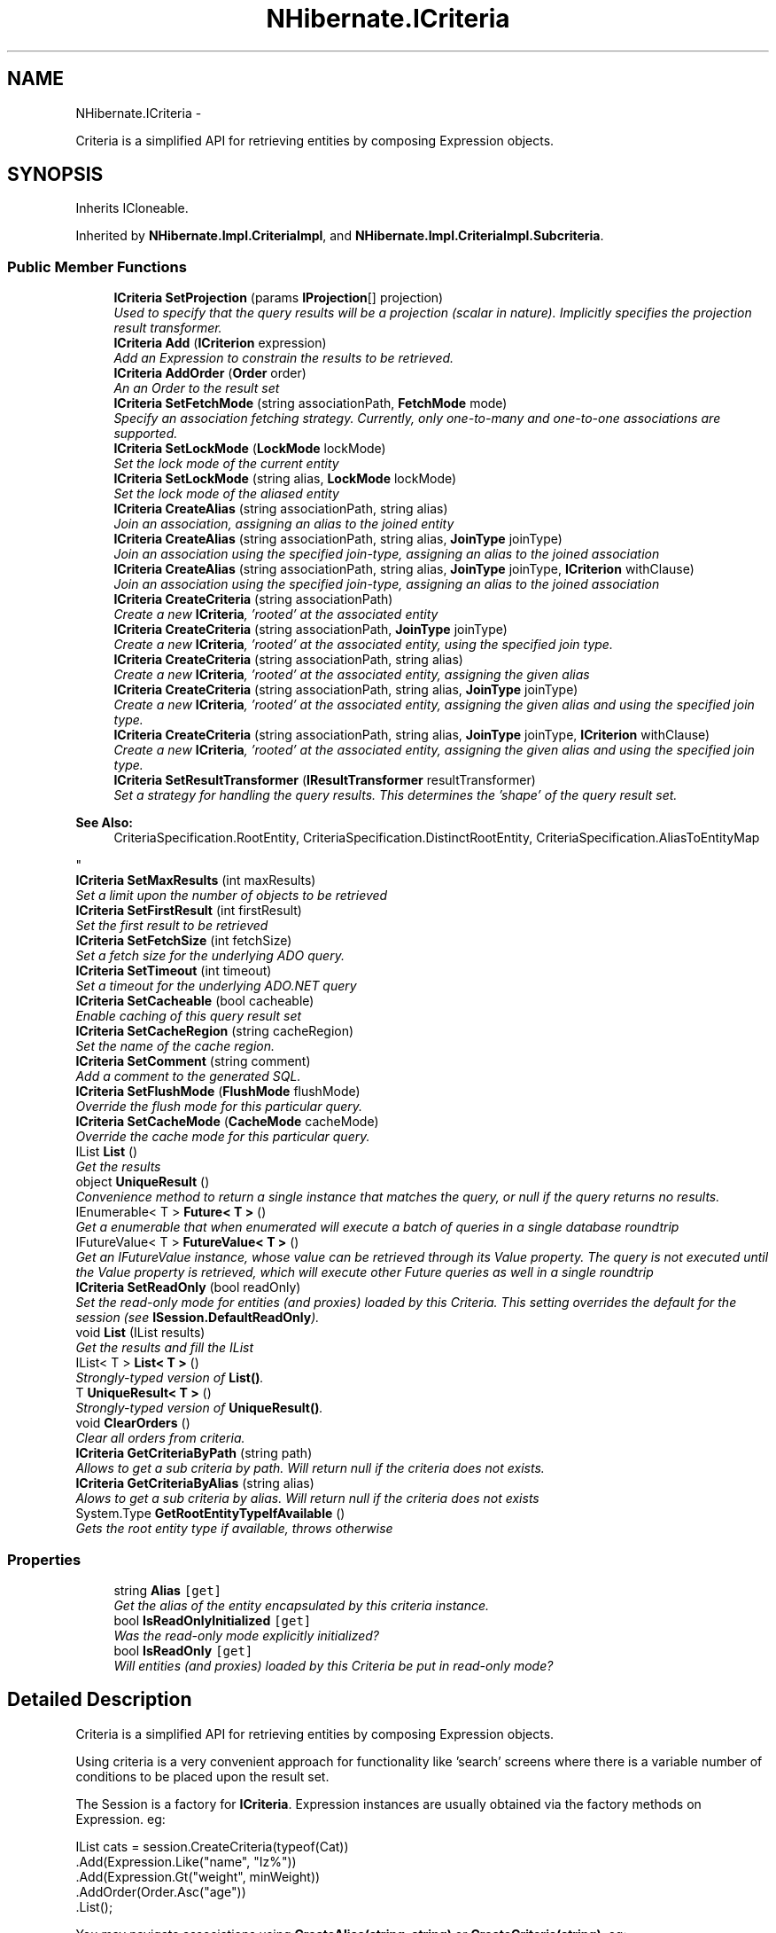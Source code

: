 .TH "NHibernate.ICriteria" 3 "Fri Jul 5 2013" "Version 1.0" "HSA.InfoSys" \" -*- nroff -*-
.ad l
.nh
.SH NAME
NHibernate.ICriteria \- 
.PP
Criteria is a simplified API for retrieving entities by composing Expression objects\&.  

.SH SYNOPSIS
.br
.PP
.PP
Inherits ICloneable\&.
.PP
Inherited by \fBNHibernate\&.Impl\&.CriteriaImpl\fP, and \fBNHibernate\&.Impl\&.CriteriaImpl\&.Subcriteria\fP\&.
.SS "Public Member Functions"

.in +1c
.ti -1c
.RI "\fBICriteria\fP \fBSetProjection\fP (params \fBIProjection\fP[] projection)"
.br
.RI "\fIUsed to specify that the query results will be a projection (scalar in nature)\&. Implicitly specifies the projection result transformer\&. \fP"
.ti -1c
.RI "\fBICriteria\fP \fBAdd\fP (\fBICriterion\fP expression)"
.br
.RI "\fIAdd an Expression to constrain the results to be retrieved\&. \fP"
.ti -1c
.RI "\fBICriteria\fP \fBAddOrder\fP (\fBOrder\fP order)"
.br
.RI "\fIAn an Order to the result set \fP"
.ti -1c
.RI "\fBICriteria\fP \fBSetFetchMode\fP (string associationPath, \fBFetchMode\fP mode)"
.br
.RI "\fISpecify an association fetching strategy\&. Currently, only one-to-many and one-to-one associations are supported\&. \fP"
.ti -1c
.RI "\fBICriteria\fP \fBSetLockMode\fP (\fBLockMode\fP lockMode)"
.br
.RI "\fISet the lock mode of the current entity \fP"
.ti -1c
.RI "\fBICriteria\fP \fBSetLockMode\fP (string alias, \fBLockMode\fP lockMode)"
.br
.RI "\fISet the lock mode of the aliased entity \fP"
.ti -1c
.RI "\fBICriteria\fP \fBCreateAlias\fP (string associationPath, string alias)"
.br
.RI "\fIJoin an association, assigning an alias to the joined entity \fP"
.ti -1c
.RI "\fBICriteria\fP \fBCreateAlias\fP (string associationPath, string alias, \fBJoinType\fP joinType)"
.br
.RI "\fIJoin an association using the specified join-type, assigning an alias to the joined association \fP"
.ti -1c
.RI "\fBICriteria\fP \fBCreateAlias\fP (string associationPath, string alias, \fBJoinType\fP joinType, \fBICriterion\fP withClause)"
.br
.RI "\fIJoin an association using the specified join-type, assigning an alias to the joined association \fP"
.ti -1c
.RI "\fBICriteria\fP \fBCreateCriteria\fP (string associationPath)"
.br
.RI "\fICreate a new \fBICriteria\fP, 'rooted' at the associated entity \fP"
.ti -1c
.RI "\fBICriteria\fP \fBCreateCriteria\fP (string associationPath, \fBJoinType\fP joinType)"
.br
.RI "\fICreate a new \fBICriteria\fP, 'rooted' at the associated entity, using the specified join type\&. \fP"
.ti -1c
.RI "\fBICriteria\fP \fBCreateCriteria\fP (string associationPath, string alias)"
.br
.RI "\fICreate a new \fBICriteria\fP, 'rooted' at the associated entity, assigning the given alias \fP"
.ti -1c
.RI "\fBICriteria\fP \fBCreateCriteria\fP (string associationPath, string alias, \fBJoinType\fP joinType)"
.br
.RI "\fICreate a new \fBICriteria\fP, 'rooted' at the associated entity, assigning the given alias and using the specified join type\&. \fP"
.ti -1c
.RI "\fBICriteria\fP \fBCreateCriteria\fP (string associationPath, string alias, \fBJoinType\fP joinType, \fBICriterion\fP withClause)"
.br
.RI "\fICreate a new \fBICriteria\fP, 'rooted' at the associated entity, assigning the given alias and using the specified join type\&. \fP"
.ti -1c
.RI "\fBICriteria\fP \fBSetResultTransformer\fP (\fBIResultTransformer\fP resultTransformer)"
.br
.RI "\fISet a strategy for handling the query results\&. This determines the 'shape' of the query result set\&. 
.PP
\fBSee Also:\fP
.RS 4
CriteriaSpecification\&.RootEntity, CriteriaSpecification\&.DistinctRootEntity, CriteriaSpecification\&.AliasToEntityMap
.PP
.RE
.PP
\fP"
.ti -1c
.RI "\fBICriteria\fP \fBSetMaxResults\fP (int maxResults)"
.br
.RI "\fISet a limit upon the number of objects to be retrieved \fP"
.ti -1c
.RI "\fBICriteria\fP \fBSetFirstResult\fP (int firstResult)"
.br
.RI "\fISet the first result to be retrieved \fP"
.ti -1c
.RI "\fBICriteria\fP \fBSetFetchSize\fP (int fetchSize)"
.br
.RI "\fISet a fetch size for the underlying ADO query\&. \fP"
.ti -1c
.RI "\fBICriteria\fP \fBSetTimeout\fP (int timeout)"
.br
.RI "\fISet a timeout for the underlying ADO\&.NET query \fP"
.ti -1c
.RI "\fBICriteria\fP \fBSetCacheable\fP (bool cacheable)"
.br
.RI "\fIEnable caching of this query result set \fP"
.ti -1c
.RI "\fBICriteria\fP \fBSetCacheRegion\fP (string cacheRegion)"
.br
.RI "\fISet the name of the cache region\&. \fP"
.ti -1c
.RI "\fBICriteria\fP \fBSetComment\fP (string comment)"
.br
.RI "\fIAdd a comment to the generated SQL\&. \fP"
.ti -1c
.RI "\fBICriteria\fP \fBSetFlushMode\fP (\fBFlushMode\fP flushMode)"
.br
.RI "\fIOverride the flush mode for this particular query\&. \fP"
.ti -1c
.RI "\fBICriteria\fP \fBSetCacheMode\fP (\fBCacheMode\fP cacheMode)"
.br
.RI "\fIOverride the cache mode for this particular query\&. \fP"
.ti -1c
.RI "IList \fBList\fP ()"
.br
.RI "\fIGet the results \fP"
.ti -1c
.RI "object \fBUniqueResult\fP ()"
.br
.RI "\fIConvenience method to return a single instance that matches the query, or null if the query returns no results\&. \fP"
.ti -1c
.RI "IEnumerable< T > \fBFuture< T >\fP ()"
.br
.RI "\fIGet a enumerable that when enumerated will execute a batch of queries in a single database roundtrip \fP"
.ti -1c
.RI "IFutureValue< T > \fBFutureValue< T >\fP ()"
.br
.RI "\fIGet an IFutureValue instance, whose value can be retrieved through its Value property\&. The query is not executed until the Value property is retrieved, which will execute other Future queries as well in a single roundtrip \fP"
.ti -1c
.RI "\fBICriteria\fP \fBSetReadOnly\fP (bool readOnly)"
.br
.RI "\fISet the read-only mode for entities (and proxies) loaded by this Criteria\&. This setting overrides the default for the session (see \fBISession\&.DefaultReadOnly\fP)\&. \fP"
.ti -1c
.RI "void \fBList\fP (IList results)"
.br
.RI "\fIGet the results and fill the IList \fP"
.ti -1c
.RI "IList< T > \fBList< T >\fP ()"
.br
.RI "\fIStrongly-typed version of \fBList()\fP\&. \fP"
.ti -1c
.RI "T \fBUniqueResult< T >\fP ()"
.br
.RI "\fIStrongly-typed version of \fBUniqueResult()\fP\&. \fP"
.ti -1c
.RI "void \fBClearOrders\fP ()"
.br
.RI "\fIClear all orders from criteria\&. \fP"
.ti -1c
.RI "\fBICriteria\fP \fBGetCriteriaByPath\fP (string path)"
.br
.RI "\fIAllows to get a sub criteria by path\&. Will return null if the criteria does not exists\&. \fP"
.ti -1c
.RI "\fBICriteria\fP \fBGetCriteriaByAlias\fP (string alias)"
.br
.RI "\fIAlows to get a sub criteria by alias\&. Will return null if the criteria does not exists \fP"
.ti -1c
.RI "System\&.Type \fBGetRootEntityTypeIfAvailable\fP ()"
.br
.RI "\fIGets the root entity type if available, throws otherwise \fP"
.in -1c
.SS "Properties"

.in +1c
.ti -1c
.RI "string \fBAlias\fP\fC [get]\fP"
.br
.RI "\fIGet the alias of the entity encapsulated by this criteria instance\&. \fP"
.ti -1c
.RI "bool \fBIsReadOnlyInitialized\fP\fC [get]\fP"
.br
.RI "\fIWas the read-only mode explicitly initialized? \fP"
.ti -1c
.RI "bool \fBIsReadOnly\fP\fC [get]\fP"
.br
.RI "\fIWill entities (and proxies) loaded by this Criteria be put in read-only mode? \fP"
.in -1c
.SH "Detailed Description"
.PP 
Criteria is a simplified API for retrieving entities by composing Expression objects\&. 

Using criteria is a very convenient approach for functionality like 'search' screens where there is a variable number of conditions to be placed upon the result set\&. 
.PP
The Session is a factory for \fBICriteria\fP\&. Expression instances are usually obtained via the factory methods on Expression\&. eg: 
.PP
.PP
.nf
IList cats = session\&.CreateCriteria(typeof(Cat))
    \&.Add(Expression\&.Like("name", "Iz%"))
    \&.Add(Expression\&.Gt("weight", minWeight))
    \&.AddOrder(Order\&.Asc("age"))
    \&.List();
.fi
.PP
 You may navigate associations using \fBCreateAlias(string, string)\fP or \fBCreateCriteria(string)\fP\&. eg: 
.PP
.nf
IList&lt;Cat&gt; cats = session\&.CreateCriteria&lt;Cat&gt;
    \&.CreateCriteria("kittens")
    \&.Add(Expression\&.like("name", "Iz%"))
    \&.List&lt;Cat&gt;();

.fi
.PP
 
.PP
You may specify projection and aggregation using \fCProjection\fP instances obtained via the factory methods on \fCProjections\fP\&. eg: 
.PP
.nf
IList&lt;Cat&gt; cats = session\&.CreateCriteria&lt;Cat&gt;
    \&.SetProjection(
        Projections\&.ProjectionList()
            \&.Add(Projections\&.RowCount())
            \&.Add(Projections\&.Avg("weight"))
            \&.Add(Projections\&.Max("weight"))
            \&.Add(Projections\&.Min("weight"))
            \&.Add(Projections\&.GroupProperty("color")))
    \&.AddOrder(Order\&.Asc("color"))
    \&.List&lt;Cat&gt;();

.fi
.PP
 
.PP
Definition at line 55 of file ICriteria\&.cs\&.
.SH "Member Function Documentation"
.PP 
.SS "\fBICriteria\fP NHibernate\&.ICriteria\&.Add (\fBICriterion\fPexpression)"

.PP
Add an Expression to constrain the results to be retrieved\&. 
.PP
\fBParameters:\fP
.RS 4
\fIexpression\fP 
.RE
.PP
\fBReturns:\fP
.RS 4
.RE
.PP

.PP
Implemented in \fBNHibernate\&.Impl\&.CriteriaImpl\&.Subcriteria\fP, and \fBNHibernate\&.Impl\&.CriteriaImpl\fP\&.
.SS "\fBICriteria\fP NHibernate\&.ICriteria\&.AddOrder (\fBOrder\fPorder)"

.PP
An an Order to the result set 
.PP
\fBParameters:\fP
.RS 4
\fIorder\fP 
.RE
.PP

.PP
Implemented in \fBNHibernate\&.Impl\&.CriteriaImpl\&.Subcriteria\fP, and \fBNHibernate\&.Impl\&.CriteriaImpl\fP\&.
.SS "void NHibernate\&.ICriteria\&.ClearOrders ()"

.PP
Clear all orders from criteria\&. 
.PP
Implemented in \fBNHibernate\&.Impl\&.CriteriaImpl\&.Subcriteria\fP, and \fBNHibernate\&.Impl\&.CriteriaImpl\fP\&.
.SS "\fBICriteria\fP NHibernate\&.ICriteria\&.CreateAlias (stringassociationPath, stringalias)"

.PP
Join an association, assigning an alias to the joined entity 
.PP
\fBParameters:\fP
.RS 4
\fIassociationPath\fP 
.br
\fIalias\fP 
.RE
.PP
\fBReturns:\fP
.RS 4
.RE
.PP

.PP
Implemented in \fBNHibernate\&.Impl\&.CriteriaImpl\&.Subcriteria\fP, and \fBNHibernate\&.Impl\&.CriteriaImpl\fP\&.
.SS "\fBICriteria\fP NHibernate\&.ICriteria\&.CreateAlias (stringassociationPath, stringalias, \fBJoinType\fPjoinType)"

.PP
Join an association using the specified join-type, assigning an alias to the joined association 
.PP
\fBParameters:\fP
.RS 4
\fIassociationPath\fP 
.br
\fIalias\fP 
.br
\fIjoinType\fP The type of join to use\&.
.RE
.PP
\fBReturns:\fP
.RS 4
this (for method chaining)
.RE
.PP

.PP
Implemented in \fBNHibernate\&.Impl\&.CriteriaImpl\&.Subcriteria\fP, and \fBNHibernate\&.Impl\&.CriteriaImpl\fP\&.
.SS "\fBICriteria\fP NHibernate\&.ICriteria\&.CreateAlias (stringassociationPath, stringalias, \fBJoinType\fPjoinType, \fBICriterion\fPwithClause)"

.PP
Join an association using the specified join-type, assigning an alias to the joined association 
.PP
\fBParameters:\fP
.RS 4
\fIassociationPath\fP 
.br
\fIalias\fP 
.br
\fIjoinType\fP The type of join to use\&.
.br
\fIwithClause\fP The criteria to be added to the join condition (ON clause)
.RE
.PP
\fBReturns:\fP
.RS 4
this (for method chaining)
.RE
.PP

.PP
Implemented in \fBNHibernate\&.Impl\&.CriteriaImpl\&.Subcriteria\fP, and \fBNHibernate\&.Impl\&.CriteriaImpl\fP\&.
.SS "\fBICriteria\fP NHibernate\&.ICriteria\&.CreateCriteria (stringassociationPath)"

.PP
Create a new \fBICriteria\fP, 'rooted' at the associated entity 
.PP
\fBParameters:\fP
.RS 4
\fIassociationPath\fP 
.RE
.PP
\fBReturns:\fP
.RS 4
.RE
.PP

.PP
Implemented in \fBNHibernate\&.Impl\&.CriteriaImpl\&.Subcriteria\fP, and \fBNHibernate\&.Impl\&.CriteriaImpl\fP\&.
.SS "\fBICriteria\fP NHibernate\&.ICriteria\&.CreateCriteria (stringassociationPath, \fBJoinType\fPjoinType)"

.PP
Create a new \fBICriteria\fP, 'rooted' at the associated entity, using the specified join type\&. 
.PP
\fBParameters:\fP
.RS 4
\fIassociationPath\fP A dot-separated property path
.br
\fIjoinType\fP The type of join to use
.RE
.PP
\fBReturns:\fP
.RS 4
The created 'sub criteria'
.RE
.PP

.PP
Implemented in \fBNHibernate\&.Impl\&.CriteriaImpl\&.Subcriteria\fP, and \fBNHibernate\&.Impl\&.CriteriaImpl\fP\&.
.SS "\fBICriteria\fP NHibernate\&.ICriteria\&.CreateCriteria (stringassociationPath, stringalias)"

.PP
Create a new \fBICriteria\fP, 'rooted' at the associated entity, assigning the given alias 
.PP
\fBParameters:\fP
.RS 4
\fIassociationPath\fP 
.br
\fIalias\fP 
.RE
.PP
\fBReturns:\fP
.RS 4
.RE
.PP

.PP
Implemented in \fBNHibernate\&.Impl\&.CriteriaImpl\&.Subcriteria\fP, and \fBNHibernate\&.Impl\&.CriteriaImpl\fP\&.
.SS "\fBICriteria\fP NHibernate\&.ICriteria\&.CreateCriteria (stringassociationPath, stringalias, \fBJoinType\fPjoinType)"

.PP
Create a new \fBICriteria\fP, 'rooted' at the associated entity, assigning the given alias and using the specified join type\&. 
.PP
\fBParameters:\fP
.RS 4
\fIassociationPath\fP A dot-separated property path
.br
\fIalias\fP The alias to assign to the joined association (for later reference)\&.
.br
\fIjoinType\fP The type of join to use\&.
.RE
.PP
\fBReturns:\fP
.RS 4
The created 'sub criteria'
.RE
.PP

.PP
Implemented in \fBNHibernate\&.Impl\&.CriteriaImpl\&.Subcriteria\fP, and \fBNHibernate\&.Impl\&.CriteriaImpl\fP\&.
.SS "\fBICriteria\fP NHibernate\&.ICriteria\&.CreateCriteria (stringassociationPath, stringalias, \fBJoinType\fPjoinType, \fBICriterion\fPwithClause)"

.PP
Create a new \fBICriteria\fP, 'rooted' at the associated entity, assigning the given alias and using the specified join type\&. 
.PP
\fBParameters:\fP
.RS 4
\fIassociationPath\fP A dot-separated property path
.br
\fIalias\fP The alias to assign to the joined association (for later reference)\&.
.br
\fIjoinType\fP The type of join to use\&.
.br
\fIwithClause\fP The criteria to be added to the join condition (ON clause)
.RE
.PP
\fBReturns:\fP
.RS 4
The created 'sub criteria'
.RE
.PP

.PP
Implemented in \fBNHibernate\&.Impl\&.CriteriaImpl\&.Subcriteria\fP, and \fBNHibernate\&.Impl\&.CriteriaImpl\fP\&.
.SS "IEnumerable<T> NHibernate\&.ICriteria\&.Future< T > ()"

.PP
Get a enumerable that when enumerated will execute a batch of queries in a single database roundtrip 
.PP
\fBTemplate Parameters:\fP
.RS 4
\fIT\fP 
.RE
.PP
\fBReturns:\fP
.RS 4
.RE
.PP

.PP
Implemented in \fBNHibernate\&.Impl\&.CriteriaImpl\&.Subcriteria\fP, and \fBNHibernate\&.Impl\&.CriteriaImpl\fP\&.
.SS "IFutureValue<T> NHibernate\&.ICriteria\&.FutureValue< T > ()"

.PP
Get an IFutureValue instance, whose value can be retrieved through its Value property\&. The query is not executed until the Value property is retrieved, which will execute other Future queries as well in a single roundtrip 
.PP
\fBTemplate Parameters:\fP
.RS 4
\fIT\fP 
.RE
.PP
\fBReturns:\fP
.RS 4
.RE
.PP

.PP
Implemented in \fBNHibernate\&.Impl\&.CriteriaImpl\&.Subcriteria\fP, and \fBNHibernate\&.Impl\&.CriteriaImpl\fP\&.
.SS "\fBICriteria\fP NHibernate\&.ICriteria\&.GetCriteriaByAlias (stringalias)"

.PP
Alows to get a sub criteria by alias\&. Will return null if the criteria does not exists 
.PP
\fBParameters:\fP
.RS 4
\fIalias\fP The alias\&.
.RE
.PP
\fBReturns:\fP
.RS 4
.RE
.PP

.PP
Implemented in \fBNHibernate\&.Impl\&.CriteriaImpl\&.Subcriteria\fP, and \fBNHibernate\&.Impl\&.CriteriaImpl\fP\&.
.SS "\fBICriteria\fP NHibernate\&.ICriteria\&.GetCriteriaByPath (stringpath)"

.PP
Allows to get a sub criteria by path\&. Will return null if the criteria does not exists\&. 
.PP
\fBParameters:\fP
.RS 4
\fIpath\fP The path\&.
.RE
.PP

.PP
Implemented in \fBNHibernate\&.Impl\&.CriteriaImpl\&.Subcriteria\fP, and \fBNHibernate\&.Impl\&.CriteriaImpl\fP\&.
.SS "System\&.Type NHibernate\&.ICriteria\&.GetRootEntityTypeIfAvailable ()"

.PP
Gets the root entity type if available, throws otherwise This is an \fBNHibernate\fP specific method, used by several dependent frameworks for advance integration with \fBNHibernate\fP\&. 
.PP
Implemented in \fBNHibernate\&.Impl\&.CriteriaImpl\fP, and \fBNHibernate\&.Impl\&.CriteriaImpl\&.Subcriteria\fP\&.
.SS "IList NHibernate\&.ICriteria\&.List ()"

.PP
Get the results 
.PP
\fBReturns:\fP
.RS 4

.RE
.PP

.PP
Implemented in \fBNHibernate\&.Impl\&.CriteriaImpl\&.Subcriteria\fP, and \fBNHibernate\&.Impl\&.CriteriaImpl\fP\&.
.SS "void NHibernate\&.ICriteria\&.List (IListresults)"

.PP
Get the results and fill the IList 
.PP
\fBParameters:\fP
.RS 4
\fIresults\fP The list to fill with the results\&.
.RE
.PP

.PP
Implemented in \fBNHibernate\&.Impl\&.CriteriaImpl\&.Subcriteria\fP, and \fBNHibernate\&.Impl\&.CriteriaImpl\fP\&.
.SS "IList<T> \fBNHibernate\&.ICriteria\&.List\fP< T > ()"

.PP
Strongly-typed version of \fBList()\fP\&. 
.PP
Implemented in \fBNHibernate\&.Impl\&.CriteriaImpl\&.Subcriteria\fP, and \fBNHibernate\&.Impl\&.CriteriaImpl\fP\&.
.SS "\fBICriteria\fP NHibernate\&.ICriteria\&.SetCacheable (boolcacheable)"

.PP
Enable caching of this query result set 
.PP
\fBParameters:\fP
.RS 4
\fIcacheable\fP 
.RE
.PP
\fBReturns:\fP
.RS 4
.RE
.PP

.PP
Implemented in \fBNHibernate\&.Impl\&.CriteriaImpl\&.Subcriteria\fP, and \fBNHibernate\&.Impl\&.CriteriaImpl\fP\&.
.SS "\fBICriteria\fP NHibernate\&.ICriteria\&.SetCacheMode (\fBCacheMode\fPcacheMode)"

.PP
Override the cache mode for this particular query\&. 
.PP
\fBParameters:\fP
.RS 4
\fIcacheMode\fP The cache mode to use\&. 
.RE
.PP
\fBReturns:\fP
.RS 4
this (for method chaining) 
.RE
.PP

.PP
Implemented in \fBNHibernate\&.Impl\&.CriteriaImpl\&.Subcriteria\fP, and \fBNHibernate\&.Impl\&.CriteriaImpl\fP\&.
.SS "\fBICriteria\fP NHibernate\&.ICriteria\&.SetCacheRegion (stringcacheRegion)"

.PP
Set the name of the cache region\&. 
.PP
\fBParameters:\fP
.RS 4
\fIcacheRegion\fP the name of a query cache region, or  for the default query cache
.RE
.PP
\fBReturns:\fP
.RS 4
.RE
.PP

.PP
Implemented in \fBNHibernate\&.Impl\&.CriteriaImpl\&.Subcriteria\fP, and \fBNHibernate\&.Impl\&.CriteriaImpl\fP\&.
.SS "\fBICriteria\fP NHibernate\&.ICriteria\&.SetComment (stringcomment)"

.PP
Add a comment to the generated SQL\&. 
.PP
\fBParameters:\fP
.RS 4
\fIcomment\fP a human-readable string 
.RE
.PP
\fBReturns:\fP
.RS 4
this (for method chaining) 
.RE
.PP

.PP
Implemented in \fBNHibernate\&.Impl\&.CriteriaImpl\&.Subcriteria\fP, and \fBNHibernate\&.Impl\&.CriteriaImpl\fP\&.
.SS "\fBICriteria\fP NHibernate\&.ICriteria\&.SetFetchMode (stringassociationPath, \fBFetchMode\fPmode)"

.PP
Specify an association fetching strategy\&. Currently, only one-to-many and one-to-one associations are supported\&. 
.PP
\fBParameters:\fP
.RS 4
\fIassociationPath\fP A dot separated property path\&.
.br
\fImode\fP The Fetch mode\&.
.RE
.PP
\fBReturns:\fP
.RS 4
.RE
.PP

.PP
Implemented in \fBNHibernate\&.Impl\&.CriteriaImpl\&.Subcriteria\fP, and \fBNHibernate\&.Impl\&.CriteriaImpl\fP\&.
.SS "\fBICriteria\fP NHibernate\&.ICriteria\&.SetFetchSize (intfetchSize)"

.PP
Set a fetch size for the underlying ADO query\&. 
.PP
\fBParameters:\fP
.RS 4
\fIfetchSize\fP the fetch size 
.RE
.PP
\fBReturns:\fP
.RS 4
this (for method chaining) 
.RE
.PP

.PP
Implemented in \fBNHibernate\&.Impl\&.CriteriaImpl\&.Subcriteria\fP, and \fBNHibernate\&.Impl\&.CriteriaImpl\fP\&.
.SS "\fBICriteria\fP NHibernate\&.ICriteria\&.SetFirstResult (intfirstResult)"

.PP
Set the first result to be retrieved 
.PP
\fBParameters:\fP
.RS 4
\fIfirstResult\fP 
.RE
.PP

.PP
Implemented in \fBNHibernate\&.Impl\&.CriteriaImpl\&.Subcriteria\fP, and \fBNHibernate\&.Impl\&.CriteriaImpl\fP\&.
.SS "\fBICriteria\fP NHibernate\&.ICriteria\&.SetFlushMode (\fBFlushMode\fPflushMode)"

.PP
Override the flush mode for this particular query\&. 
.PP
\fBParameters:\fP
.RS 4
\fIflushMode\fP The flush mode to use\&. 
.RE
.PP
\fBReturns:\fP
.RS 4
this (for method chaining) 
.RE
.PP

.PP
Implemented in \fBNHibernate\&.Impl\&.CriteriaImpl\&.Subcriteria\fP, and \fBNHibernate\&.Impl\&.CriteriaImpl\fP\&.
.SS "\fBICriteria\fP NHibernate\&.ICriteria\&.SetLockMode (\fBLockMode\fPlockMode)"

.PP
Set the lock mode of the current entity 
.PP
\fBParameters:\fP
.RS 4
\fIlockMode\fP the lock mode
.RE
.PP
\fBReturns:\fP
.RS 4
.RE
.PP

.PP
Implemented in \fBNHibernate\&.Impl\&.CriteriaImpl\&.Subcriteria\fP, and \fBNHibernate\&.Impl\&.CriteriaImpl\fP\&.
.SS "\fBICriteria\fP NHibernate\&.ICriteria\&.SetLockMode (stringalias, \fBLockMode\fPlockMode)"

.PP
Set the lock mode of the aliased entity 
.PP
\fBParameters:\fP
.RS 4
\fIalias\fP an alias
.br
\fIlockMode\fP the lock mode
.RE
.PP
\fBReturns:\fP
.RS 4
.RE
.PP

.PP
Implemented in \fBNHibernate\&.Impl\&.CriteriaImpl\&.Subcriteria\fP, and \fBNHibernate\&.Impl\&.CriteriaImpl\fP\&.
.SS "\fBICriteria\fP NHibernate\&.ICriteria\&.SetMaxResults (intmaxResults)"

.PP
Set a limit upon the number of objects to be retrieved 
.PP
\fBParameters:\fP
.RS 4
\fImaxResults\fP 
.RE
.PP

.PP
Implemented in \fBNHibernate\&.Impl\&.CriteriaImpl\&.Subcriteria\fP, and \fBNHibernate\&.Impl\&.CriteriaImpl\fP\&.
.SS "\fBICriteria\fP NHibernate\&.ICriteria\&.SetProjection (params \fBIProjection\fP[]projection)"

.PP
Used to specify that the query results will be a projection (scalar in nature)\&. Implicitly specifies the projection result transformer\&. 
.PP
\fBParameters:\fP
.RS 4
\fIprojection\fP The projection representing the overall 'shape' of the query results\&.
.RE
.PP
\fBReturns:\fP
.RS 4
This instance (for method chaining)
.RE
.PP
.PP
The individual components contained within the given IProjection determines the overall 'shape' of the query result\&. 
.PP
Implemented in \fBNHibernate\&.Impl\&.CriteriaImpl\&.Subcriteria\fP, and \fBNHibernate\&.Impl\&.CriteriaImpl\fP\&.
.SS "\fBICriteria\fP NHibernate\&.ICriteria\&.SetReadOnly (boolreadOnly)"

.PP
Set the read-only mode for entities (and proxies) loaded by this Criteria\&. This setting overrides the default for the session (see \fBISession\&.DefaultReadOnly\fP)\&. To set the \fIdefault\fP read-only setting for entities and proxies that are loaded into the session, see \fBISession\&.DefaultReadOnly\fP\&. 
.PP
Read-only entities can be modified, but changes are not persisted\&. They are not dirty-checked and snapshots of persistent state are not maintained\&. 
.PP
When a proxy is initialized, the loaded entity will have the same read-only setting as the uninitialized proxy has, regardless of the session's current setting\&. 
.PP
The read-only setting has no impact on entities or proxies returned by the criteria that existed in the session before the criteria was executed\&. 
.PP
\fBParameters:\fP
.RS 4
\fIreadOnly\fP If \fCtrue\fP, entities (and proxies) loaded by the criteria will be read-only\&. 
.RE
.PP
\fBReturns:\fP
.RS 4
\fCthis\fP (for method chaining)
.RE
.PP
\fBSee Also:\fP
.RS 4
\fBICriteria\&.IsReadOnly\fP, \fBICriteria\&.IsReadOnlyInitialized\fP
.PP
.RE
.PP

.PP
Implemented in \fBNHibernate\&.Impl\&.CriteriaImpl\&.Subcriteria\fP, and \fBNHibernate\&.Impl\&.CriteriaImpl\fP\&.
.SS "\fBICriteria\fP NHibernate\&.ICriteria\&.SetResultTransformer (\fBIResultTransformer\fPresultTransformer)"

.PP
Set a strategy for handling the query results\&. This determines the 'shape' of the query result set\&. 
.PP
\fBSee Also:\fP
.RS 4
CriteriaSpecification\&.RootEntity, CriteriaSpecification\&.DistinctRootEntity, CriteriaSpecification\&.AliasToEntityMap
.PP
.RE
.PP

.PP
\fBParameters:\fP
.RS 4
\fIresultTransformer\fP 
.RE
.PP
\fBReturns:\fP
.RS 4
.RE
.PP

.PP
Implemented in \fBNHibernate\&.Impl\&.CriteriaImpl\&.Subcriteria\fP, and \fBNHibernate\&.Impl\&.CriteriaImpl\fP\&.
.SS "\fBICriteria\fP NHibernate\&.ICriteria\&.SetTimeout (inttimeout)"

.PP
Set a timeout for the underlying ADO\&.NET query 
.PP
\fBParameters:\fP
.RS 4
\fItimeout\fP 
.RE
.PP
\fBReturns:\fP
.RS 4
.RE
.PP

.PP
Implemented in \fBNHibernate\&.Impl\&.CriteriaImpl\&.Subcriteria\fP, and \fBNHibernate\&.Impl\&.CriteriaImpl\fP\&.
.SS "object NHibernate\&.ICriteria\&.UniqueResult ()"

.PP
Convenience method to return a single instance that matches the query, or null if the query returns no results\&. 
.PP
\fBReturns:\fP
.RS 4
the single result or 
.RE
.PP
\fBExceptions:\fP
.RS 4
\fI\fBHibernateException\fP\fP If there is more than one matching result 
.RE
.PP

.PP
Implemented in \fBNHibernate\&.Impl\&.CriteriaImpl\&.Subcriteria\fP, and \fBNHibernate\&.Impl\&.CriteriaImpl\fP\&.
.SS "T \fBNHibernate\&.ICriteria\&.UniqueResult\fP< T > ()"

.PP
Strongly-typed version of \fBUniqueResult()\fP\&. 
.PP
Implemented in \fBNHibernate\&.Impl\&.CriteriaImpl\&.Subcriteria\fP, and \fBNHibernate\&.Impl\&.CriteriaImpl\fP\&.
.SH "Property Documentation"
.PP 
.SS "string NHibernate\&.ICriteria\&.Alias\fC [get]\fP"

.PP
Get the alias of the entity encapsulated by this criteria instance\&. The alias for the encapsulated entity\&.
.PP
Definition at line 61 of file ICriteria\&.cs\&.
.SS "bool NHibernate\&.ICriteria\&.IsReadOnly\fC [get]\fP"

.PP
Will entities (and proxies) loaded by this Criteria be put in read-only mode? If the read-only setting was not initialized, then the value of the session's \fBISession\&.DefaultReadOnly\fP property is returned instead\&. 
.PP
The read-only setting has no impact on entities or proxies returned by the Criteria that existed in the session before the Criteria was executed\&. 
.PP
\fBReturns:\fP
.RS 4
\fCtrue\fP if entities and proxies loaded by the criteria will be put in read-only mode, otherwise \fCfalse\fP\&. 
.RE
.PP
\fBSee Also:\fP
.RS 4
\fBICriteria\&.SetReadOnly(bool)\fP, \fBICriteria\&.IsReadOnlyInitialized\fP
.PP
.RE
.PP

.PP
Definition at line 90 of file ICriteria\&.cs\&.
.SS "bool NHibernate\&.ICriteria\&.IsReadOnlyInitialized\fC [get]\fP"

.PP
Was the read-only mode explicitly initialized? 
.PP
\fBReturns:\fP
.RS 4
\fCtrue\fP if the read-only mode was explicitly initialized, otherwise \fCfalse\fP\&.
.RE
.PP
\fBSee Also:\fP
.RS 4
\fBICriteria\&.SetReadOnly(bool)\fP, \fBICriteria\&.IsReadOnly\fP
.PP
.RE
.PP
/// 
.PP
Definition at line 69 of file ICriteria\&.cs\&.

.SH "Author"
.PP 
Generated automatically by Doxygen for HSA\&.InfoSys from the source code\&.
